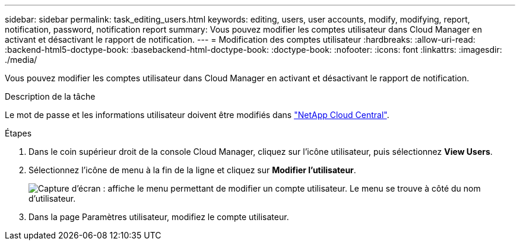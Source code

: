 ---
sidebar: sidebar 
permalink: task_editing_users.html 
keywords: editing, users, user accounts, modify, modifying, report, notification, password, notification report 
summary: Vous pouvez modifier les comptes utilisateur dans Cloud Manager en activant et désactivant le rapport de notification. 
---
= Modification des comptes utilisateur
:hardbreaks:
:allow-uri-read: 
:backend-html5-doctype-book: 
:basebackend-html-doctype-book: 
:doctype-book: 
:nofooter: 
:icons: font
:linkattrs: 
:imagesdir: ./media/


[role="lead"]
Vous pouvez modifier les comptes utilisateur dans Cloud Manager en activant et désactivant le rapport de notification.

.Description de la tâche
Le mot de passe et les informations utilisateur doivent être modifiés dans https://cloud.netapp.com["NetApp Cloud Central"^].

.Étapes
. Dans le coin supérieur droit de la console Cloud Manager, cliquez sur l'icône utilisateur, puis sélectionnez *View Users*.
. Sélectionnez l'icône de menu à la fin de la ligne et cliquez sur *Modifier l'utilisateur*.
+
image:screenshot_edit_user.gif["Capture d'écran : affiche le menu permettant de modifier un compte utilisateur. Le menu se trouve à côté du nom d'utilisateur."]

. Dans la page Paramètres utilisateur, modifiez le compte utilisateur.


